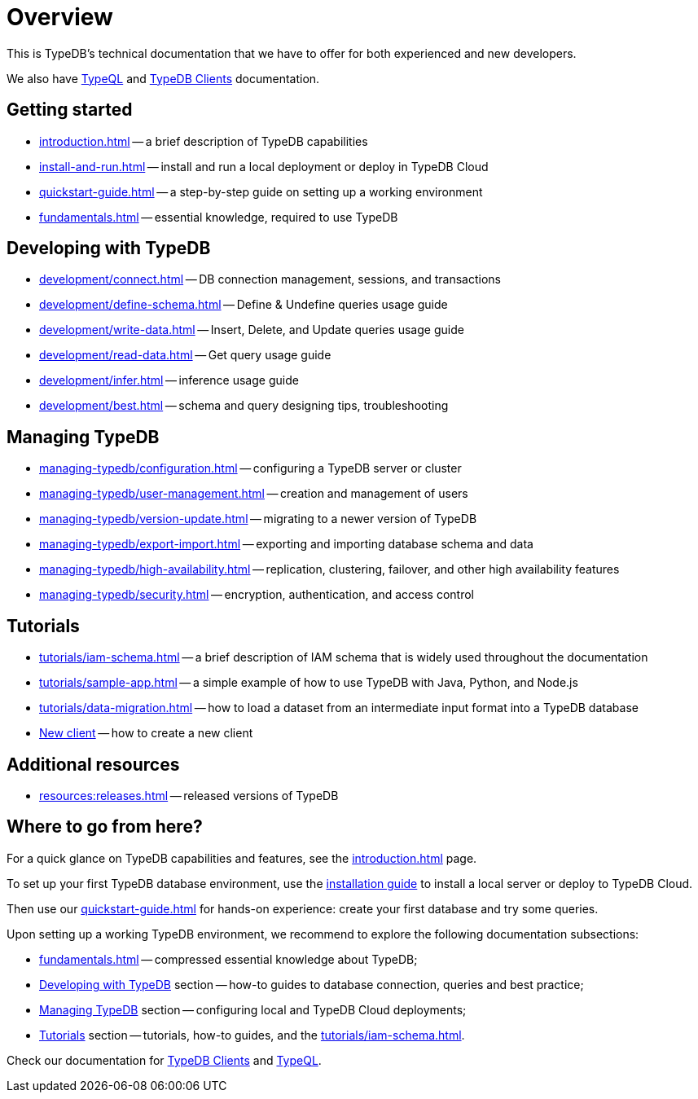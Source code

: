 = Overview
:keywords: typedb, typeql, documentation, overview
:longTailKeywords: documentation overview, learn typedb, learn typeql, typedb schema, typedb data model
:pageTitle: Documentation overview
:summary: TypeDB's documentation overview

This is TypeDB's technical documentation that we have to offer for both experienced and new developers.

We also have xref:typeql::overview.adoc[TypeQL] and xref:clients::clients.adoc[TypeDB Clients] documentation.

== Getting started

* xref:introduction.adoc[] -- a brief description of TypeDB capabilities
* xref:install-and-run.adoc[] -- install and run a local deployment or deploy in TypeDB Cloud
* xref:quickstart-guide.adoc[] -- a step-by-step guide on setting up a working environment
* xref:fundamentals.adoc[] -- essential knowledge, required to use TypeDB

[#_developing_with_typedb]
==  Developing with TypeDB

* xref:development/connect.adoc[] -- DB connection management, sessions, and transactions
* xref:development/define-schema.adoc[] -- Define & Undefine queries usage guide
* xref:development/write-data.adoc[] -- Insert, Delete, and Update queries usage guide
* xref:development/read-data.adoc[] -- Get query usage guide
* xref:development/infer.adoc[] -- inference usage guide
* xref:development/best.adoc[] -- schema and query designing tips, troubleshooting

[#_managing_typedb]
== Managing TypeDB

* xref:managing-typedb/configuration.adoc[] -- configuring a TypeDB server or cluster
* xref:managing-typedb/user-management.adoc[] -- creation and management of users
* xref:managing-typedb/version-update.adoc[] -- migrating to a newer version of TypeDB
* xref:managing-typedb/export-import.adoc[] -- exporting and importing database schema and data
* xref:managing-typedb/high-availability.adoc[] -- replication, clustering, failover, and other high availability features
* xref:managing-typedb/security.adoc[] -- encryption, authentication, and access control

////
* xref:managing-typedb/configuration.adoc[Managing Databases]
* xref:managing-typedb/configuration.adoc[Migrating a Database]
* xref:managing-typedb/configuration.adoc[Configuring a Server]
* xref:managing-typedb/configuration.adoc[Upgrading a Server]
* xref:managing-typedb/configuration.adoc[Managing Users]
* xref:managing-typedb/configuration.adoc[Migrating from TypeDB]
* xref:managing-typedb/configuration.adoc[Configuring a Cluster]
* xref:managing-typedb/configuration.adoc[Deploying a Cluster]
* xref:managing-typedb/configuration.adoc[Managing a Cluster]
* xref:managing-typedb/configuration.adoc[Managing Encryption]
////

////
* *Cloud deployments*
** xref:managing-typedb/cloud-deployments/account.adoc[] -- register an account, log in/out, change password, and manage settings
** xref:managing-typedb/cloud-deployments/connect.adoc[] -- connect to a TypeDB Enterprise cluster/deployment
** xref:managing-typedb/cloud-deployments/deploy.adoc[] -- create, destroy, suspend, and resume deployments of TypeDB
** xref:managing-typedb/cloud-deployments/organization.adoc[] -- group users
** xref:managing-typedb/cloud-deployments/projects.adoc[] -- group deployments

* *Self-hosted deployments*
 ** xref:managing-typedb/self-hosted-deployments/configuration.adoc[] -- TypeDB server configuration parameters and host machine requirements
 ** xref:managing-typedb/self-hosted-deployments/export-import.adoc[] -- exporting and importing database schema and data
 ** xref:managing-typedb/self-hosted-deployments/version-update.adoc[] -- how to migrate to a newer version of TypeDB
 ** xref:managing-typedb/self-hosted-deployments/high-availability.adoc[] -- description of TypeDB high availability features
 ** xref:managing-typedb/self-hosted-deployments/security.adoc[] -- description of TypeDB security features
////

[#_tutorials]
== Tutorials

* xref:tutorials/iam-schema.adoc[] -- a brief description of IAM schema that is widely used throughout the documentation
* xref:tutorials/sample-app.adoc[] -- a simple example of how to use TypeDB with Java, Python, and Node.js
* xref:tutorials/data-migration.adoc[] -- how to load a dataset from an intermediate input format into a TypeDB database
* xref:tutorials/new-driver-tutorial.adoc[New client] -- how to create a new client

//== Deep dive
//** xref:deep/deep-dive.adoc[Deep dive in Fundamentals]
//*** xref:fun/types-dd.adoc[Deep dive in the type system]
//*** xref:fun/queries-dd.adoc[Deep dive in the patterns]
//*** xref:fun/inference-dd.adoc[Deep dive in the inference]

== Additional resources
//.Resources
* xref:resources:releases.adoc[] -- released versions of TypeDB

== Where to go from here?

For a quick glance on TypeDB capabilities and features, see the
xref:introduction.adoc[]
page.

To set up your first TypeDB database environment, use the
xref:install-and-run.adoc[installation guide]
to install a local server or deploy to TypeDB Cloud.

Then use our
xref:quickstart-guide.adoc[]
for hands-on experience: create your first database and try some queries.

Upon setting up a working TypeDB environment, we recommend to explore the following documentation subsections:

* xref:fundamentals.adoc[] -- compressed essential knowledge about TypeDB;
* <<_developing_with_typedb,Developing with TypeDB>> section -- how-to guides to database connection, queries and best practice;
* <<_managing_typedb,Managing TypeDB>> section -- configuring local and TypeDB Cloud deployments;
* <<_tutorials,Tutorials>> section -- tutorials, how-to guides, and the xref:tutorials/iam-schema.adoc[].

Check our documentation for xref:clients::clients.adoc[TypeDB Clients] and xref:typeql::overview.adoc[TypeQL].
